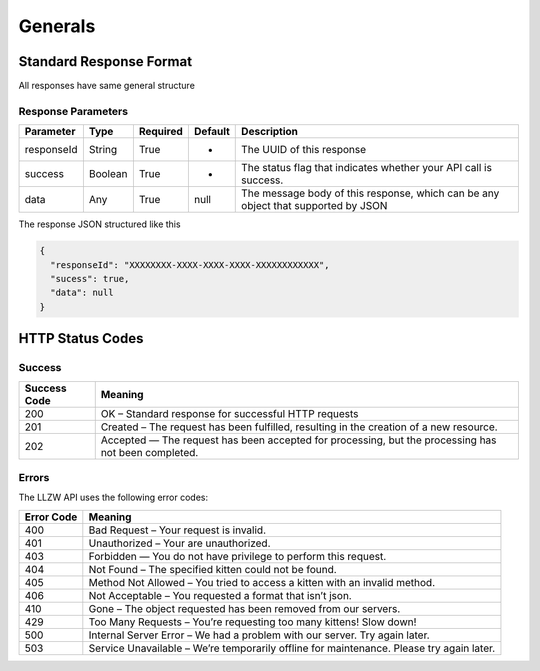 Generals
********

Standard Response Format
========================

All responses have same general structure

Response Parameters
-------------------

+-------------+----------+----------------+-------------+-------------+
| Parameter   | Type     | Required       | Default     | Description |
+=============+==========+================+=============+=============+
| responseId  | String   | True           | -           | The UUID of |
|             |          |                |             | this        |
|             |          |                |             | response    |
+-------------+----------+----------------+-------------+-------------+
| success     | Boolean  | True           | -           | The status  |
|             |          |                |             | flag that   |
|             |          |                |             | indicates   |
|             |          |                |             | whether     |
|             |          |                |             | your API    |
|             |          |                |             | call is     |
|             |          |                |             | success.    |
+-------------+----------+----------------+-------------+-------------+
| data        | Any      | True           | null        | The message |
|             |          |                |             | body of     |
|             |          |                |             | this        |
|             |          |                |             | response,   |
|             |          |                |             | which can   |
|             |          |                |             | be any      |
|             |          |                |             | object that |
|             |          |                |             | supported   |
|             |          |                |             | by JSON     |
+-------------+----------+----------------+-------------+-------------+

The response JSON structured like this

.. code:: json

   {
     "responseId": "XXXXXXXX-XXXX-XXXX-XXXX-XXXXXXXXXXXX",
     "sucess": true,
     "data": null
   }

HTTP Status Codes
=================

Success
-------

+-----------+-----------------------------------------------------------+
| Success   | Meaning                                                   |
| Code      |                                                           |
+===========+===========================================================+
| 200       | OK – Standard response for successful HTTP requests       |
+-----------+-----------------------------------------------------------+
| 201       | Created – The request has been fulfilled, resulting in    |
|           | the creation of a new resource.                           |
+-----------+-----------------------------------------------------------+
| 202       | Accepted — The request has been accepted for processing,  |
|           | but the processing has not been completed.                |
+-----------+-----------------------------------------------------------+

Errors
------

The LLZW API uses the following error codes:

+-----------------------------------------+----------------------------+
| Error Code                              | Meaning                    |
+=========================================+============================+
| 400                                     | Bad Request – Your request |
|                                         | is invalid.                |
+-----------------------------------------+----------------------------+
| 401                                     | Unauthorized – Your are    |
|                                         | unauthorized.              |
+-----------------------------------------+----------------------------+
| 403                                     | Forbidden — You do not     |
|                                         | have privilege to perform  |
|                                         | this request.              |
+-----------------------------------------+----------------------------+
| 404                                     | Not Found – The specified  |
|                                         | kitten could not be found. |
+-----------------------------------------+----------------------------+
| 405                                     | Method Not Allowed – You   |
|                                         | tried to access a kitten   |
|                                         | with an invalid method.    |
+-----------------------------------------+----------------------------+
| 406                                     | Not Acceptable – You       |
|                                         | requested a format that    |
|                                         | isn’t json.                |
+-----------------------------------------+----------------------------+
| 410                                     | Gone – The object          |
|                                         | requested has been removed |
|                                         | from our servers.          |
+-----------------------------------------+----------------------------+
| 429                                     | Too Many Requests – You’re |
|                                         | requesting too many        |
|                                         | kittens! Slow down!        |
+-----------------------------------------+----------------------------+
| 500                                     | Internal Server Error – We |
|                                         | had a problem with our     |
|                                         | server. Try again later.   |
+-----------------------------------------+----------------------------+
| 503                                     | Service Unavailable –      |
|                                         | We’re temporarily offline  |
|                                         | for maintenance. Please    |
|                                         | try again later.           |
+-----------------------------------------+----------------------------+
